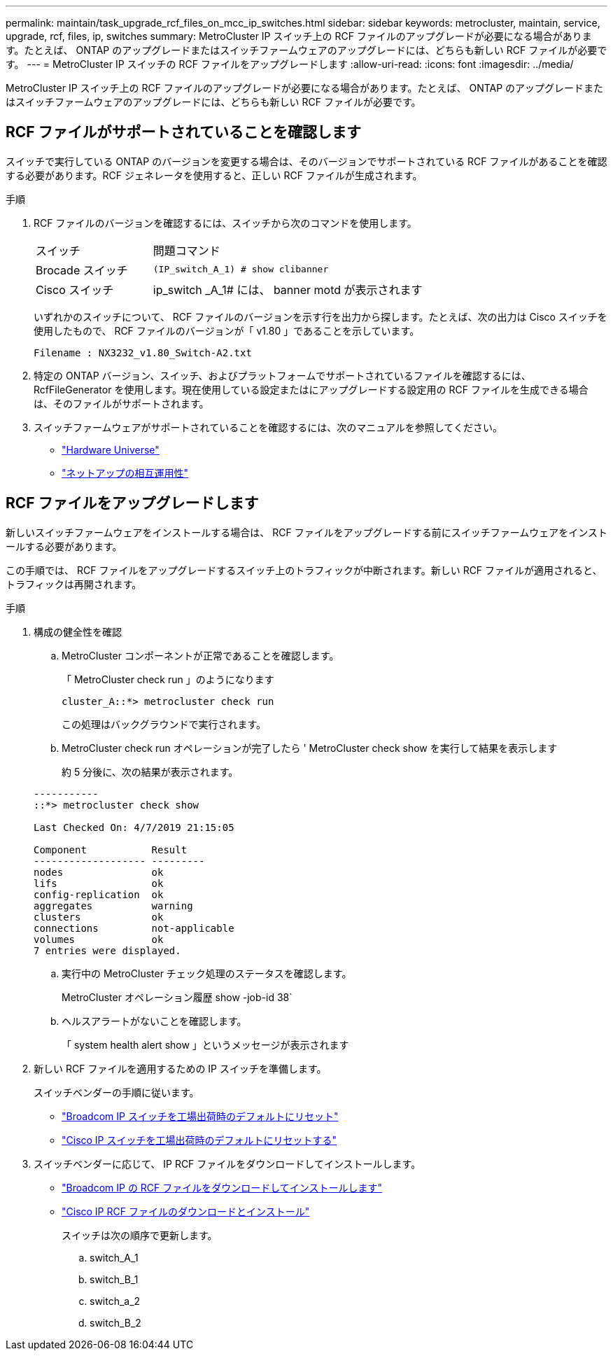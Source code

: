 ---
permalink: maintain/task_upgrade_rcf_files_on_mcc_ip_switches.html 
sidebar: sidebar 
keywords: metrocluster, maintain, service, upgrade, rcf, files, ip, switches 
summary: MetroCluster IP スイッチ上の RCF ファイルのアップグレードが必要になる場合があります。たとえば、 ONTAP のアップグレードまたはスイッチファームウェアのアップグレードには、どちらも新しい RCF ファイルが必要です。 
---
= MetroCluster IP スイッチの RCF ファイルをアップグレードします
:allow-uri-read: 
:icons: font
:imagesdir: ../media/


[role="lead"]
MetroCluster IP スイッチ上の RCF ファイルのアップグレードが必要になる場合があります。たとえば、 ONTAP のアップグレードまたはスイッチファームウェアのアップグレードには、どちらも新しい RCF ファイルが必要です。



== RCF ファイルがサポートされていることを確認します

スイッチで実行している ONTAP のバージョンを変更する場合は、そのバージョンでサポートされている RCF ファイルがあることを確認する必要があります。RCF ジェネレータを使用すると、正しい RCF ファイルが生成されます。

.手順
. RCF ファイルのバージョンを確認するには、スイッチから次のコマンドを使用します。
+
[cols="30,70"]
|===


| スイッチ | 問題コマンド 


 a| 
Brocade スイッチ
 a| 
`(IP_switch_A_1) # show clibanner`



 a| 
Cisco スイッチ
 a| 
ip_switch _A_1# には、 banner motd が表示されます

|===
+
いずれかのスイッチについて、 RCF ファイルのバージョンを示す行を出力から探します。たとえば、次の出力は Cisco スイッチを使用したもので、 RCF ファイルのバージョンが「 v1.80 」であることを示しています。

+
....
Filename : NX3232_v1.80_Switch-A2.txt
....
. 特定の ONTAP バージョン、スイッチ、およびプラットフォームでサポートされているファイルを確認するには、 RcfFileGenerator を使用します。現在使用している設定またはにアップグレードする設定用の RCF ファイルを生成できる場合は、そのファイルがサポートされます。
. スイッチファームウェアがサポートされていることを確認するには、次のマニュアルを参照してください。
+
** https://hwu.netapp.com["Hardware Universe"]
** https://mysupport.netapp.com/NOW/products/interoperability["ネットアップの相互運用性"]






== RCF ファイルをアップグレードします

新しいスイッチファームウェアをインストールする場合は、 RCF ファイルをアップグレードする前にスイッチファームウェアをインストールする必要があります。

この手順では、 RCF ファイルをアップグレードするスイッチ上のトラフィックが中断されます。新しい RCF ファイルが適用されると、トラフィックは再開されます。

.手順
. 構成の健全性を確認
+
.. MetroCluster コンポーネントが正常であることを確認します。
+
「 MetroCluster check run 」のようになります

+
[listing]
----
cluster_A::*> metrocluster check run

----


+
この処理はバックグラウンドで実行されます。

+
.. MetroCluster check run オペレーションが完了したら ' MetroCluster check show を実行して結果を表示します
+
約 5 分後に、次の結果が表示されます。

+
[listing]
----
-----------
::*> metrocluster check show

Last Checked On: 4/7/2019 21:15:05

Component           Result
------------------- ---------
nodes               ok
lifs                ok
config-replication  ok
aggregates          warning
clusters            ok
connections         not-applicable
volumes             ok
7 entries were displayed.
----
.. 実行中の MetroCluster チェック処理のステータスを確認します。
+
MetroCluster オペレーション履歴 show -job-id 38`

.. ヘルスアラートがないことを確認します。
+
「 system health alert show 」というメッセージが表示されます



. 新しい RCF ファイルを適用するための IP スイッチを準備します。
+
スイッチベンダーの手順に従います。

+
** link:../install-ip/task_switch_config_broadcom.html["Broadcom IP スイッチを工場出荷時のデフォルトにリセット"]
** link:../install-ip/task_switch_config_cisco.html["Cisco IP スイッチを工場出荷時のデフォルトにリセットする"]


. スイッチベンダーに応じて、 IP RCF ファイルをダウンロードしてインストールします。
+
** link:../install-ip/task_switch_config_broadcom.html#downloading-and-installing-the-broadcom-rcf-files["Broadcom IP の RCF ファイルをダウンロードしてインストールします"]
** link:../install-ip/task_switch_config_cisco.html#downloading-and-installing-the-cisco-ip-rcf-files["Cisco IP RCF ファイルのダウンロードとインストール"]


+
スイッチは次の順序で更新します。

+
.. switch_A_1
.. switch_B_1
.. switch_a_2
.. switch_B_2



